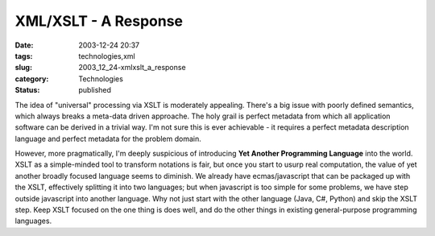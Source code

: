 XML/XSLT - A Response
=====================

:date: 2003-12-24 20:37
:tags: technologies,xml
:slug: 2003_12_24-xmlxslt_a_response
:category: Technologies
:status: published





The idea of "universal" processing via
XSLT is moderately appealing.  There's a big issue with poorly defined
semantics, which always breaks a meta-data driven approache.  The holy grail is
perfect metadata from which all application software can be derived in a trivial
way.  I'm not sure this is ever achievable - it requires a perfect metadata
description language and perfect metadata for the problem domain. 




However, more pragmatically,
I'm deeply suspicious of introducing
**Yet Another Programming Language**  into the world.  XSLT as a
simple-minded tool to transform notations is fair, but once you start to usurp
real computation, the value of yet another broadly focused language seems to
diminish.  We already have ecmas/javascript that can be packaged up with the
XSLT, effectively splitting it into two languages; but when javascript is too
simple for some problems, we have step outside javascript into another language.
Why not just start with the other language (Java, C#, Python) and skip the XSLT
step.  Keep XSLT focused on the one thing is does well, and do the other things
in existing general-purpose programming languages. 









